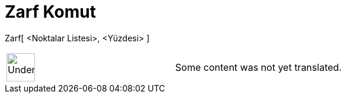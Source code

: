 = Zarf Komut
ifdef::env-github[:imagesdir: /tr/modules/ROOT/assets/images]

Zarf[ <Noktalar Listesi>, <Yüzdesi> ]::

[width="100%",cols="50%,50%",]
|===
a|
image:48px-UnderConstruction.png[UnderConstruction.png,width=48,height=48]

|Some content was not yet translated.
|===

